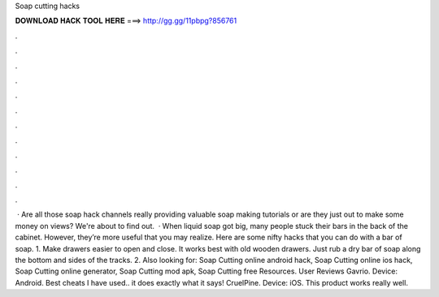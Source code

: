 Soap cutting hacks

𝐃𝐎𝐖𝐍𝐋𝐎𝐀𝐃 𝐇𝐀𝐂𝐊 𝐓𝐎𝐎𝐋 𝐇𝐄𝐑𝐄 ===> http://gg.gg/11pbpg?856761

.

.

.

.

.

.

.

.

.

.

.

.

 · Are all those soap hack channels really providing valuable soap making tutorials or are they just out to make some money on views? We're about to find out.  · When liquid soap got big, many people stuck their bars in the back of the cabinet. However, they’re more useful that you may realize. Here are some nifty hacks that you can do with a bar of soap. 1. Make drawers easier to open and close. It works best with old wooden drawers. Just rub a dry bar of soap along the bottom and sides of the tracks. 2. Also looking for: Soap Cutting online android hack, Soap Cutting online ios hack, Soap Cutting online generator, Soap Cutting mod apk, Soap Cutting free Resources. User Reviews Gavrio. Device: Android. Best cheats I have used.. it does exactly what it says! CruelPine. Device: iOS. This product works really well.